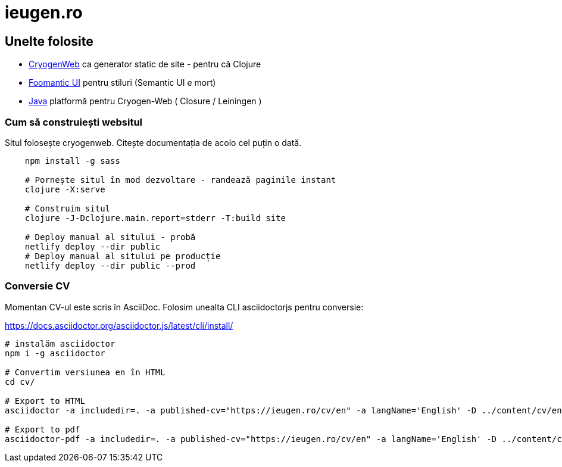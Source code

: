 = ieugen.ro


== Unelte folosite

* http://cryogenweb.org/[CryogenWeb] ca generator static de site - pentru că Clojure
* https://fomantic-ui.com/[Foomantic UI] pentru stiluri (Semantic UI e mort)
* https://openjdk.java.net/[Java] platformă pentru Cryogen-Web ( Closure / Leiningen )


=== Cum să construiești websitul

Situl folosește cryogenweb.
Citește documentația de acolo cel puțin o dată.

[source,shell]
--
    npm install -g sass

    # Pornește situl în mod dezvoltare - randează paginile instant
    clojure -X:serve

    # Construim situl
    clojure -J-Dclojure.main.report=stderr -T:build site

    # Deploy manual al sitului - probă
    netlify deploy --dir public
    # Deploy manual al sitului pe producție
    netlify deploy --dir public --prod
--


=== Conversie CV

Momentan CV-ul este scris în AsciiDoc.
Folosim unealta CLI asciidoctorjs pentru conversie:

https://docs.asciidoctor.org/asciidoctor.js/latest/cli/install/

[source,shell]
--
# instalăm asciidoctor
npm i -g asciidoctor

# Convertim versiunea en în HTML
cd cv/

# Export to HTML
asciidoctor -a includedir=. -a published-cv="https://ieugen.ro/cv/en" -a langName='English' -D ../content/cv/en asciidoc/en/index.adoc

# Export to pdf
asciidoctor-pdf -a includedir=. -a published-cv="https://ieugen.ro/cv/en" -a langName='English' -D ../content/cv/en -o cv.pdf asciidoc/en/index.adoc

--
